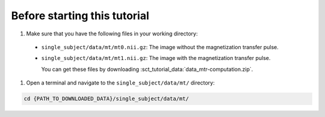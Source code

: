 Before starting this tutorial
#############################

#. Make sure that you have the following files in your working directory:

 * ``single_subject/data/mt/mt0.nii.gz``: The image without the magnetization transfer pulse.
 * ``single_subject/data/mt/mt1.nii.gz``: The image with the magnetization transfer pulse.

   You can get these files by downloading :sct_tutorial_data:`data_mtr-computation.zip`.

#. Open a terminal and navigate to the ``single_subject/data/mt/`` directory:

.. code:: sh

   cd {PATH_TO_DOWNLOADED_DATA}/single_subject/data/mt/